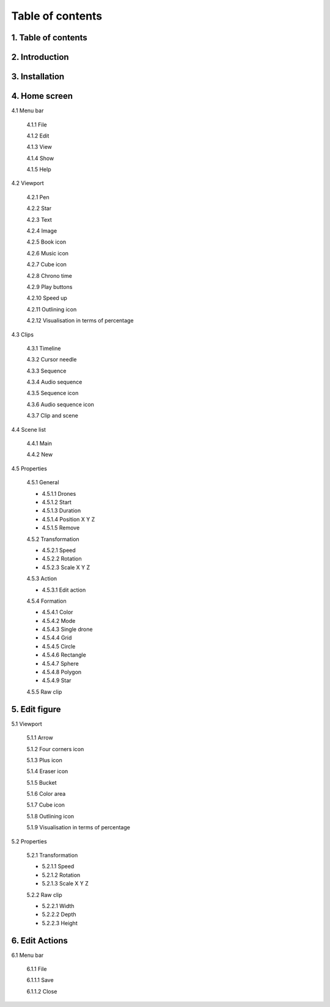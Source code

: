 ------------------
Table of contents
------------------

1. Table of contents
--------------------

2. Introduction
---------------

3. Installation
---------------

4. Home screen
---------------

4.1 Menu bar

   4.1.1 File

   4.1.2 Edit

   4.1.3 View

   4.1.4 Show

   4.1.5 Help

4.2 Viewport

   4.2.1 Pen

   4.2.2 Star

   4.2.3 Text

   4.2.4 Image

   4.2.5 Book icon

   4.2.6 Music icon

   4.2.7 Cube icon

   4.2.8 Chrono time

   4.2.9 Play buttons

   4.2.10 Speed up

   4.2.11 Outlining icon

   4.2.12 Visualisation in terms of percentage

4.3 Clips

   4.3.1 Timeline

   4.3.2 Cursor needle

   4.3.3 Sequence

   4.3.4 Audio sequence

   4.3.5 Sequence icon

   4.3.6 Audio sequence icon

   4.3.7 Clip and scene

4.4 Scene list

   4.4.1 Main

   4.4.2 New

4.5 Properties

   4.5.1 General
    
   - 4.5.1.1 Drones

   - 4.5.1.2 Start

   - 4.5.1.3 Duration

   - 4.5.1.4 Position X Y Z

   - 4.5.1.5 Remove

   4.5.2 Transformation
    
   - 4.5.2.1 Speed

   - 4.5.2.2 Rotation

   - 4.5.2.3 Scale X Y Z

   4.5.3 Action
    
   - 4.5.3.1 Edit action

   4.5.4 Formation
    
   - 4.5.4.1 Color

   - 4.5.4.2 Mode

   - 4.5.4.3 Single drone

   - 4.5.4.4 Grid

   - 4.5.4.5 Circle

   - 4.5.4.6 Rectangle

   - 4.5.4.7 Sphere

   - 4.5.4.8 Polygon

   - 4.5.4.9 Star

   4.5.5 Raw clip

5. Edit figure
---------------

5.1 Viewport

   5.1.1 Arrow

   5.1.2 Four corners icon

   5.1.3 Plus icon

   5.1.4 Eraser icon

   5.1.5 Bucket

   5.1.6 Color area

   5.1.7 Cube icon

   5.1.8 Outlining icon

   5.1.9 Visualisation in terms of percentage

5.2 Properties

   5.2.1 Transformation

   - 5.2.1.1 Speed

   - 5.2.1.2 Rotation

   - 5.2.1.3 Scale X Y Z

   5.2.2 Raw clip

   - 5.2.2.1 Width

   - 5.2.2.2 Depth

   - 5.2.2.3 Height

6. Edit Actions
---------------

6.1 Menu bar

   6.1.1 File

   6.1.1.1 Save

   6.1.1.2 Close




